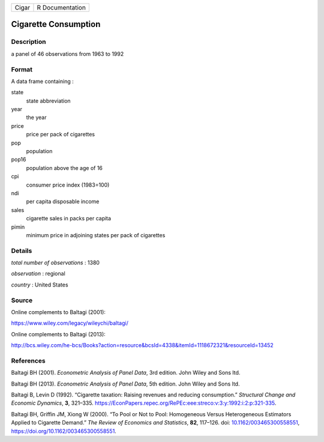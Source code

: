 ===== ===============
Cigar R Documentation
===== ===============

Cigarette Consumption
---------------------

Description
~~~~~~~~~~~

a panel of 46 observations from 1963 to 1992

Format
~~~~~~

A data frame containing :

state
   state abbreviation

year
   the year

price
   price per pack of cigarettes

pop
   population

pop16
   population above the age of 16

cpi
   consumer price index (1983=100)

ndi
   per capita disposable income

sales
   cigarette sales in packs per capita

pimin
   minimum price in adjoining states per pack of cigarettes

Details
~~~~~~~

*total number of observations* : 1380

*observation* : regional

*country* : United States

Source
~~~~~~

Online complements to Baltagi (2001):

https://www.wiley.com/legacy/wileychi/baltagi/

Online complements to Baltagi (2013):

http://bcs.wiley.com/he-bcs/Books?action=resource&bcsId=4338&itemId=1118672321&resourceId=13452

References
~~~~~~~~~~

Baltagi BH (2001). *Econometric Analysis of Panel Data*, 3rd edition.
John Wiley and Sons ltd.

Baltagi BH (2013). *Econometric Analysis of Panel Data*, 5th edition.
John Wiley and Sons ltd.

Baltagi B, Levin D (1992). “Cigarette taxation: Raising revenues and
reducing consumption.” *Structural Change and Economic Dynamics*, **3**,
321–335.
https://EconPapers.repec.org/RePEc:eee:streco:v:3:y:1992:i:2:p:321-335.

Baltagi BH, Griffin JM, Xiong W (2000). “To Pool or Not to Pool:
Homogeneous Versus Heterogeneous Estimators Applied to Cigarette
Demand.” *The Review of Economics and Statistics*, **82**, 117–126. doi:
`10.1162/003465300558551 <https://doi.org/10.1162/003465300558551>`__,
https://doi.org/10.1162/003465300558551.
